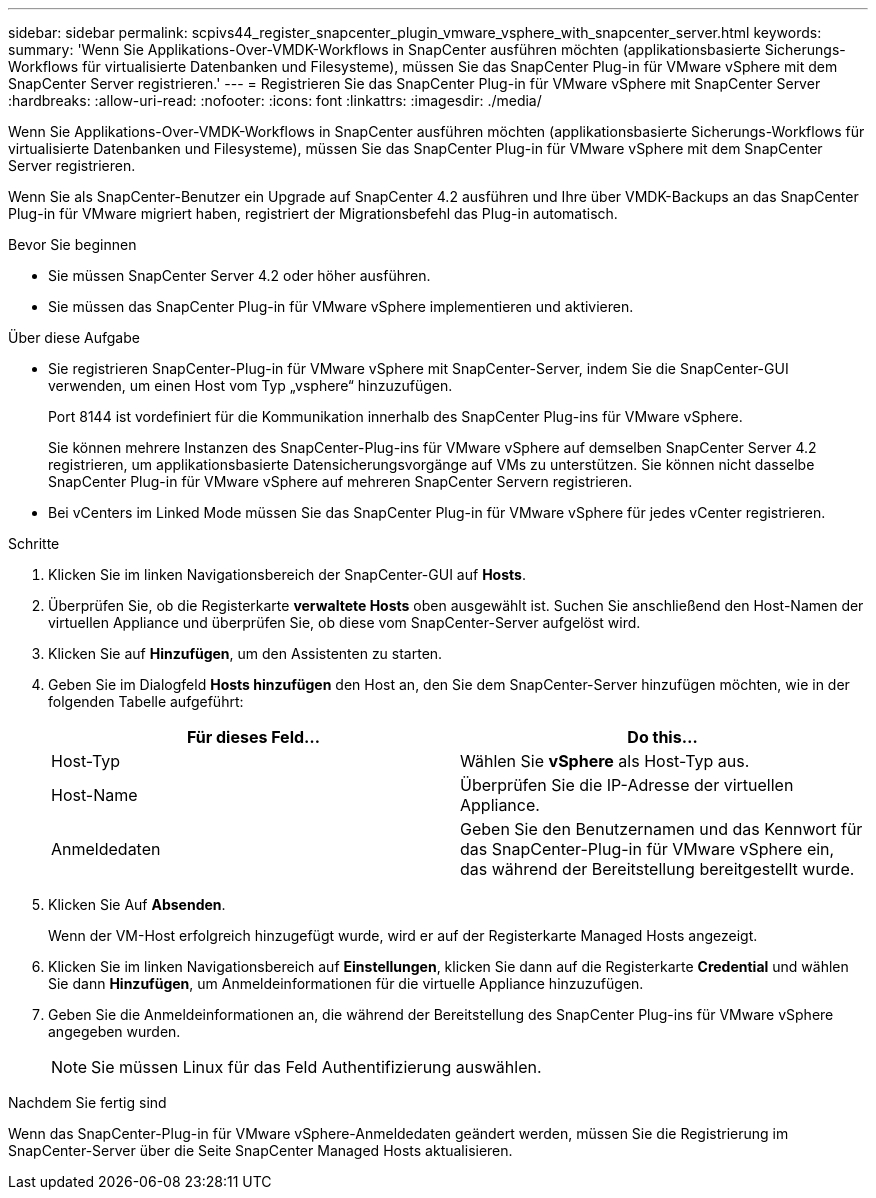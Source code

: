 ---
sidebar: sidebar 
permalink: scpivs44_register_snapcenter_plugin_vmware_vsphere_with_snapcenter_server.html 
keywords:  
summary: 'Wenn Sie Applikations-Over-VMDK-Workflows in SnapCenter ausführen möchten (applikationsbasierte Sicherungs-Workflows für virtualisierte Datenbanken und Filesysteme), müssen Sie das SnapCenter Plug-in für VMware vSphere mit dem SnapCenter Server registrieren.' 
---
= Registrieren Sie das SnapCenter Plug-in für VMware vSphere mit SnapCenter Server
:hardbreaks:
:allow-uri-read: 
:nofooter: 
:icons: font
:linkattrs: 
:imagesdir: ./media/


[role="lead"]
Wenn Sie Applikations-Over-VMDK-Workflows in SnapCenter ausführen möchten (applikationsbasierte Sicherungs-Workflows für virtualisierte Datenbanken und Filesysteme), müssen Sie das SnapCenter Plug-in für VMware vSphere mit dem SnapCenter Server registrieren.

Wenn Sie als SnapCenter-Benutzer ein Upgrade auf SnapCenter 4.2 ausführen und Ihre über VMDK-Backups an das SnapCenter Plug-in für VMware migriert haben, registriert der Migrationsbefehl das Plug-in automatisch.

.Bevor Sie beginnen
* Sie müssen SnapCenter Server 4.2 oder höher ausführen.
* Sie müssen das SnapCenter Plug-in für VMware vSphere implementieren und aktivieren.


.Über diese Aufgabe
* Sie registrieren SnapCenter-Plug-in für VMware vSphere mit SnapCenter-Server, indem Sie die SnapCenter-GUI verwenden, um einen Host vom Typ „vsphere“ hinzuzufügen.
+
Port 8144 ist vordefiniert für die Kommunikation innerhalb des SnapCenter Plug-ins für VMware vSphere.

+
Sie können mehrere Instanzen des SnapCenter-Plug-ins für VMware vSphere auf demselben SnapCenter Server 4.2 registrieren, um applikationsbasierte Datensicherungsvorgänge auf VMs zu unterstützen. Sie können nicht dasselbe SnapCenter Plug-in für VMware vSphere auf mehreren SnapCenter Servern registrieren.

* Bei vCenters im Linked Mode müssen Sie das SnapCenter Plug-in für VMware vSphere für jedes vCenter registrieren.


.Schritte
. Klicken Sie im linken Navigationsbereich der SnapCenter-GUI auf *Hosts*.
. Überprüfen Sie, ob die Registerkarte *verwaltete Hosts* oben ausgewählt ist. Suchen Sie anschließend den Host-Namen der virtuellen Appliance und überprüfen Sie, ob diese vom SnapCenter-Server aufgelöst wird.
. Klicken Sie auf *Hinzufügen*, um den Assistenten zu starten.
. Geben Sie im Dialogfeld *Hosts hinzufügen* den Host an, den Sie dem SnapCenter-Server hinzufügen möchten, wie in der folgenden Tabelle aufgeführt:
+
|===
| Für dieses Feld… | Do this… 


| Host-Typ | Wählen Sie *vSphere* als Host-Typ aus. 


| Host-Name | Überprüfen Sie die IP-Adresse der virtuellen Appliance. 


| Anmeldedaten | Geben Sie den Benutzernamen und das Kennwort für das SnapCenter-Plug-in für VMware vSphere ein, das während der Bereitstellung bereitgestellt wurde. 
|===
. Klicken Sie Auf *Absenden*.
+
Wenn der VM-Host erfolgreich hinzugefügt wurde, wird er auf der Registerkarte Managed Hosts angezeigt.

. Klicken Sie im linken Navigationsbereich auf *Einstellungen*, klicken Sie dann auf die Registerkarte *Credential* und wählen Sie dann *Hinzufügen*, um Anmeldeinformationen für die virtuelle Appliance hinzuzufügen.
. Geben Sie die Anmeldeinformationen an, die während der Bereitstellung des SnapCenter Plug-ins für VMware vSphere angegeben wurden.
+

NOTE: Sie müssen Linux für das Feld Authentifizierung auswählen.



.Nachdem Sie fertig sind
Wenn das SnapCenter-Plug-in für VMware vSphere-Anmeldedaten geändert werden, müssen Sie die Registrierung im SnapCenter-Server über die Seite SnapCenter Managed Hosts aktualisieren.
